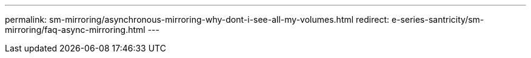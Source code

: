 ---
permalink: sm-mirroring/asynchronous-mirroring-why-dont-i-see-all-my-volumes.html
redirect: e-series-santricity/sm-mirroring/faq-async-mirroring.html
---
